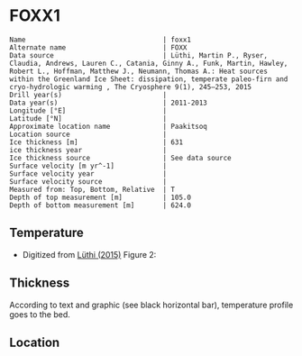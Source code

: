 * FOXX1
:PROPERTIES:
:header-args:jupyter-python+: :session ds :kernel ds
:clearpage: t
:END:

#+BEGIN_SRC bash :results verbatim :exports results
cat meta.bsv | sed 's/|/@| /' | column -s"@" -t
#+END_SRC

#+RESULTS:
#+begin_example
Name                                  | foxx1
Alternate name                        | FOXX
Data source                           | Lüthi, Martin P., Ryser, Claudia, Andrews, Lauren C., Catania, Ginny A., Funk, Martin, Hawley, Robert L., Hoffman, Matthew J., Neumann, Thomas A.: Heat sources within the Greenland Ice Sheet: dissipation, temperate paleo-firn and cryo-hydrologic warming , The Cryosphere 9(1), 245–253, 2015 
Drill year(s)                         | 
Data year(s)                          | 2011-2013
Longitude [°E]                        | 
Latitude [°N]                         | 
Approximate location name             | Paakitsoq
Location source                       | 
Ice thickness [m]                     | 631
ice thickness year                    | 
Ice thickness source                  | See data source
Surface velocity [m yr^-1]            | 
Surface velocity year                 | 
Surface velocity source               | 
Measured from: Top, Bottom, Relative  | T
Depth of top measurement [m]          | 105.0
Depth of bottom measurement [m]       | 624.0
#+end_example

** Temperature

+ Digitized from [[citet:lüthi_2015][Lüthi (2015)]] Figure 2:

[[./luthi_2015_fig2_all.png]]

** Thickness

According to text and graphic (see black horizontal bar), temperature profile goes to the bed.

** Location

** Data                                                 :noexport:

#+NAME: ingest_data
#+BEGIN_SRC bash :exports results
cat data.csv | sort -t, -n -r -k2
#+END_SRC

#+RESULTS:
|                    t |                   d |
|  0.11506510066678999 |    -5.6096020467705 |
|    -3.19578698298265 | -10.186451977496375 |
|  -3.4590193111383343 |    -13.347174541204 |
|  -2.4252032776878565 |   -19.9963724772111 |
|  -1.7836006747370767 |   -25.0172665662778 |
|  -1.5027242322633043 |   -29.4459904995458 |
|  -1.3313669207308934 |   -34.4069431886158 |
|  -1.1645403694644898 |    -37.492707057924 |
|  -1.1321203676619014 |   -47.8122438440603 |
|    -1.15341753754738 |  -70.12301937675036 |
|  -1.5843737575026964 |   -104.190835074876 |
|   -2.188163407279724 |  -138.2252035983376 |
|    -2.78946214022859 | -171.95462867104624 |
|   -3.399414661813214 |  -205.8629551166861 |
|   -4.551050378990716 |  -239.8184629593951 |
|   -5.436231576587904 |  -261.6181665075124 |
|   -6.172814342336434 |  -273.8068156764148 |
|   -8.072261129069055 |  -307.8011943683583 |
|   -9.449232777285802 |  -341.7908541748798 |
|   -9.778798411944756 |  -361.7628727389656 |
|   -8.468106405497178 |   -441.626509015229 |
|   -5.486835458986079 |  -501.5506578047854 |
|  -2.6954046874598596 |   -551.475943569529 |
|  -1.2930917276513334 |   -582.534746932938 |
|  -0.6902205098778431 |    -596.52151435055 |
|   -0.548368681822236 |   -603.084558308438 |
| -0.47417922275803903 |     -605.4996724691 |
|  -0.3687633985199419 |     -611.2358767927 |

